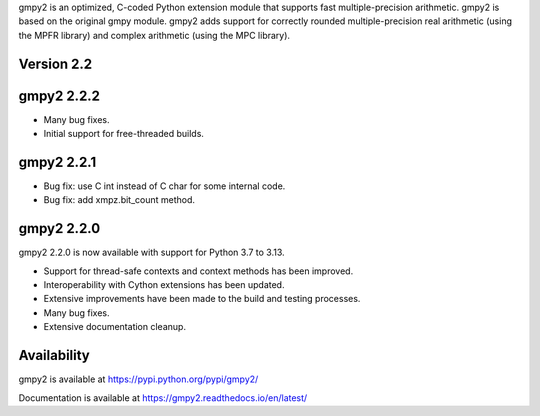 gmpy2 is an optimized, C-coded Python extension module that supports fast
multiple-precision arithmetic.  gmpy2 is based on the original gmpy module.
gmpy2 adds support for correctly rounded multiple-precision real arithmetic
(using the MPFR library) and complex arithmetic (using the MPC library).

Version 2.2
-----------

gmpy2 2.2.2
-----------

* Many bug fixes.
* Initial support for free-threaded builds.

gmpy2 2.2.1
-----------

* Bug fix: use C int instead of C char for some internal code.
* Bug fix: add xmpz.bit_count method.

gmpy2 2.2.0
-----------

gmpy2 2.2.0 is now available with support for Python 3.7 to 3.13.

* Support for thread-safe contexts and context methods has been improved.
* Interoperability with Cython extensions has been updated.
* Extensive improvements have been made to the build and testing processes.
* Many bug fixes.
* Extensive documentation cleanup.

Availability
------------

gmpy2 is available at https://pypi.python.org/pypi/gmpy2/

Documentation is available at https://gmpy2.readthedocs.io/en/latest/
